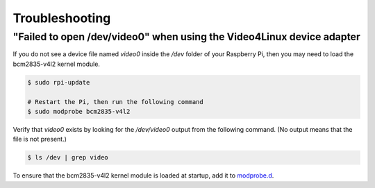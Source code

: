 Troubleshooting
===============

"Failed to open /dev/video0" when using the Video4Linux device adapter
----------------------------------------------------------------------

If you do not see a device file named `video0` inside the `/dev` folder of your Raspberry Pi, then
you may need to load the bcm2835-v4l2 kernel module.

.. code-block:: console

   $ sudo rpi-update

   # Restart the Pi, then run the following command
   $ sudo modprobe bcm2835-v4l2

Verify that `video0` exists by looking for the `/dev/video0` output from the following command. (No
output means that the file is not present.)

.. code-block:: console

   $ ls /dev | grep video

To ensure that the bcm2835-v4l2 kernel module is loaded at startup, add it to `modprobe.d`_.

.. _modprobe.d: https://linux.die.net/man/5/modprobe.d
